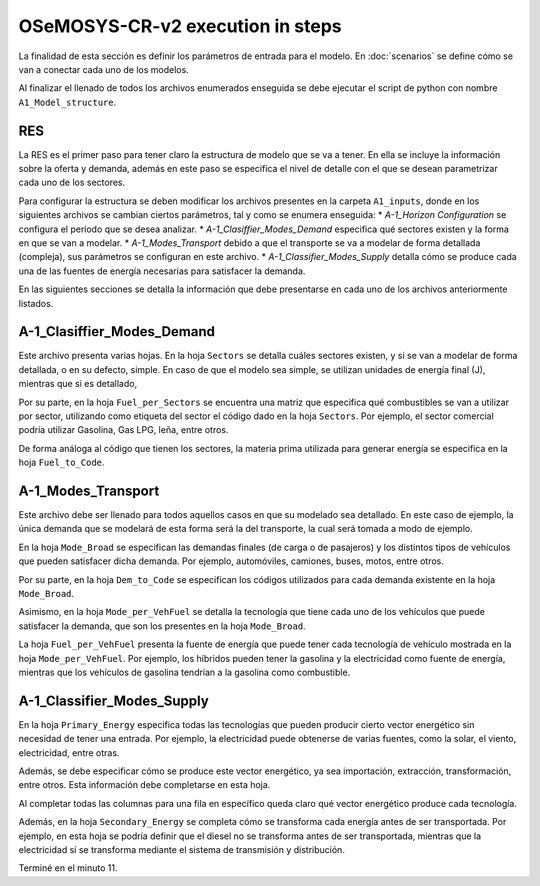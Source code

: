 OSeMOSYS-CR-v2 execution in steps
=====

La finalidad de esta sección es definir los parámetros de entrada para el
modelo. En :doc:`scenarios` se define cómo se van a conectar cada uno de
los modelos.

Al finalizar el llenado de todos los archivos enumerados enseguida se debe
ejecutar el script de python con nombre ``A1_Model_structure``.

.. _RES:

RES
------------
La RES es el primer paso para tener claro la estructura de modelo que se va a 
tener. En ella se incluye la información sobre la oferta y demanda,
además en este paso se especifica el nivel de detalle con el que se desean
parametrizar cada uno de los sectores.

Para configurar la estructura se deben modificar los archivos presentes en la 
carpeta ``A1_inputs``, donde en los siguientes archivos se cambian ciertos parámetros, 
tal y como se enumera enseguida:
*	*A-1_Horizon Configuration* se configura el período que se desea analizar.
*	*A-1_Clasiffier_Modes_Demand* especifica qué sectores existen y la forma en que
se van a modelar.
*	*A-1_Modes_Transport* debido a que el transporte se va a modelar de forma detallada (compleja),
sus parámetros se configuran en este archivo.
*	*A-1_Classifier_Modes_Supply* detalla cómo se produce cada una de las fuentes
de energía necesarias para satisfacer la demanda.

En las siguientes secciones se detalla la información que debe presentarse en cada
uno de los archivos anteriormente listados.

A-1_Clasiffier_Modes_Demand
----------------

Este archivo presenta varias hojas. En la hoja ``Sectors`` se detalla cuáles
sectores existen, y si se van a modelar de forma detallada, o en su defecto, simple.
En caso de que el modelo sea simple, se utilizan unidades de energía final (J), mientras
que si es detallado, 

Por su parte, en la hoja ``Fuel_per_Sectors`` se encuentra una matriz que especifica qué combustibles se van
a utilizar por sector, utilizando como etiqueta del sector el código dado en la
hoja ``Sectors``. Por ejemplo, el sector comercial podría utilizar Gasolina, Gas LPG, leña,
entre otros.

De forma análoga al código que tienen los sectores, la materia prima utilizada
para generar energía se especifica en la hoja ``Fuel_to_Code``.


A-1_Modes_Transport
----------------
Este archivo debe ser llenado para todos aquellos casos en que su modelado sea
detallado. En este caso de ejemplo, la única demanda que se modelará de esta forma
será la del transporte, la cual será tomada a modo de ejemplo.

En la hoja ``Mode_Broad`` se especifican las demandas finales (de carga o de
pasajeros) y los distintos tipos de vehículos que pueden satisfacer dicha demanda.
Por ejemplo, automóviles, camiones, buses, motos, entre otros.

Por su parte, en la hoja ``Dem_to_Code`` se especifican los códigos utilizados para
cada demanda existente en la hoja ``Mode_Broad``.

Asimismo, en la hoja ``Mode_per_VehFuel`` se detalla la tecnología que tiene cada uno
de los vehículos que puede satisfacer la demanda, que son los presentes
en la hoja ``Mode_Broad``.

La hoja ``Fuel_per_VehFuel`` presenta la fuente de energía que puede tener cada
tecnología de vehículo mostrada en la hoja ``Mode_per_VehFuel``. Por ejemplo,
los híbridos pueden tener la gasolina y la electricidad como fuente de energía,
mientras que los vehículos de gasolina tendrían a la gasolina como combustible.

A-1_Classifier_Modes_Supply
----------------

En la hoja ``Primary_Energy`` especifica todas las tecnologías que pueden producir
cierto vector energético sin necesidad de tener una entrada. Por ejemplo, la electricidad
puede obtenerse de varias fuentes, como la solar, el viento, electricidad, entre otras.

Además, se debe especificar cómo se produce este vector energético, ya sea 
importación, extracción, transformación, entre otros. Esta información debe completarse
en esta hoja. 

Al completar todas las columnas para una fila en específico queda claro qué
vector energético produce cada tecnología.

Además, en la hoja ``Secondary_Energy`` se completa cómo se transforma cada
energía antes de ser transportada. Por ejemplo, en esta hoja se podría definir
que el diesel no se transforma antes de ser transportada, mientras que la electricidad
sí se transforma mediante el sistema de transmisión y distribución.

Terminé en el minuto 11.
